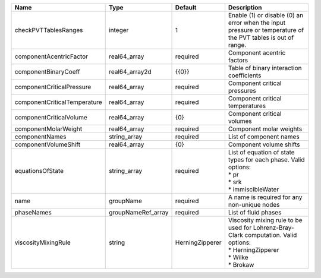 

============================ ================== =============== ========================================================================================================================= 
Name                         Type               Default         Description                                                                                                               
============================ ================== =============== ========================================================================================================================= 
checkPVTTablesRanges         integer            1               Enable (1) or disable (0) an error when the input pressure or temperature of the PVT tables is out of range.              
componentAcentricFactor      real64_array       required        Component acentric factors                                                                                                
componentBinaryCoeff         real64_array2d     {{0}}           Table of binary interaction coefficients                                                                                  
componentCriticalPressure    real64_array       required        Component critical pressures                                                                                              
componentCriticalTemperature real64_array       required        Component critical temperatures                                                                                           
componentCriticalVolume      real64_array       {0}             Component critical volumes                                                                                                
componentMolarWeight         real64_array       required        Component molar weights                                                                                                   
componentNames               string_array       required        List of component names                                                                                                   
componentVolumeShift         real64_array       {0}             Component volume shifts                                                                                                   
equationsOfState             string_array       required        | List of equation of state types for each phase. Valid options:                                                            
                                                                | * pr                                                                                                                      
                                                                | * srk                                                                                                                     
                                                                | * immiscibleWater                                                                                                         
name                         groupName          required        A name is required for any non-unique nodes                                                                               
phaseNames                   groupNameRef_array required        List of fluid phases                                                                                                      
viscosityMixingRule          string             HerningZipperer | Viscosity mixing rule to be used for Lohrenz-Bray-Clark computation. Valid options:                                       
                                                                | * HerningZipperer                                                                                                         
                                                                | * Wilke                                                                                                                   
                                                                | * Brokaw                                                                                                                  
============================ ================== =============== ========================================================================================================================= 


